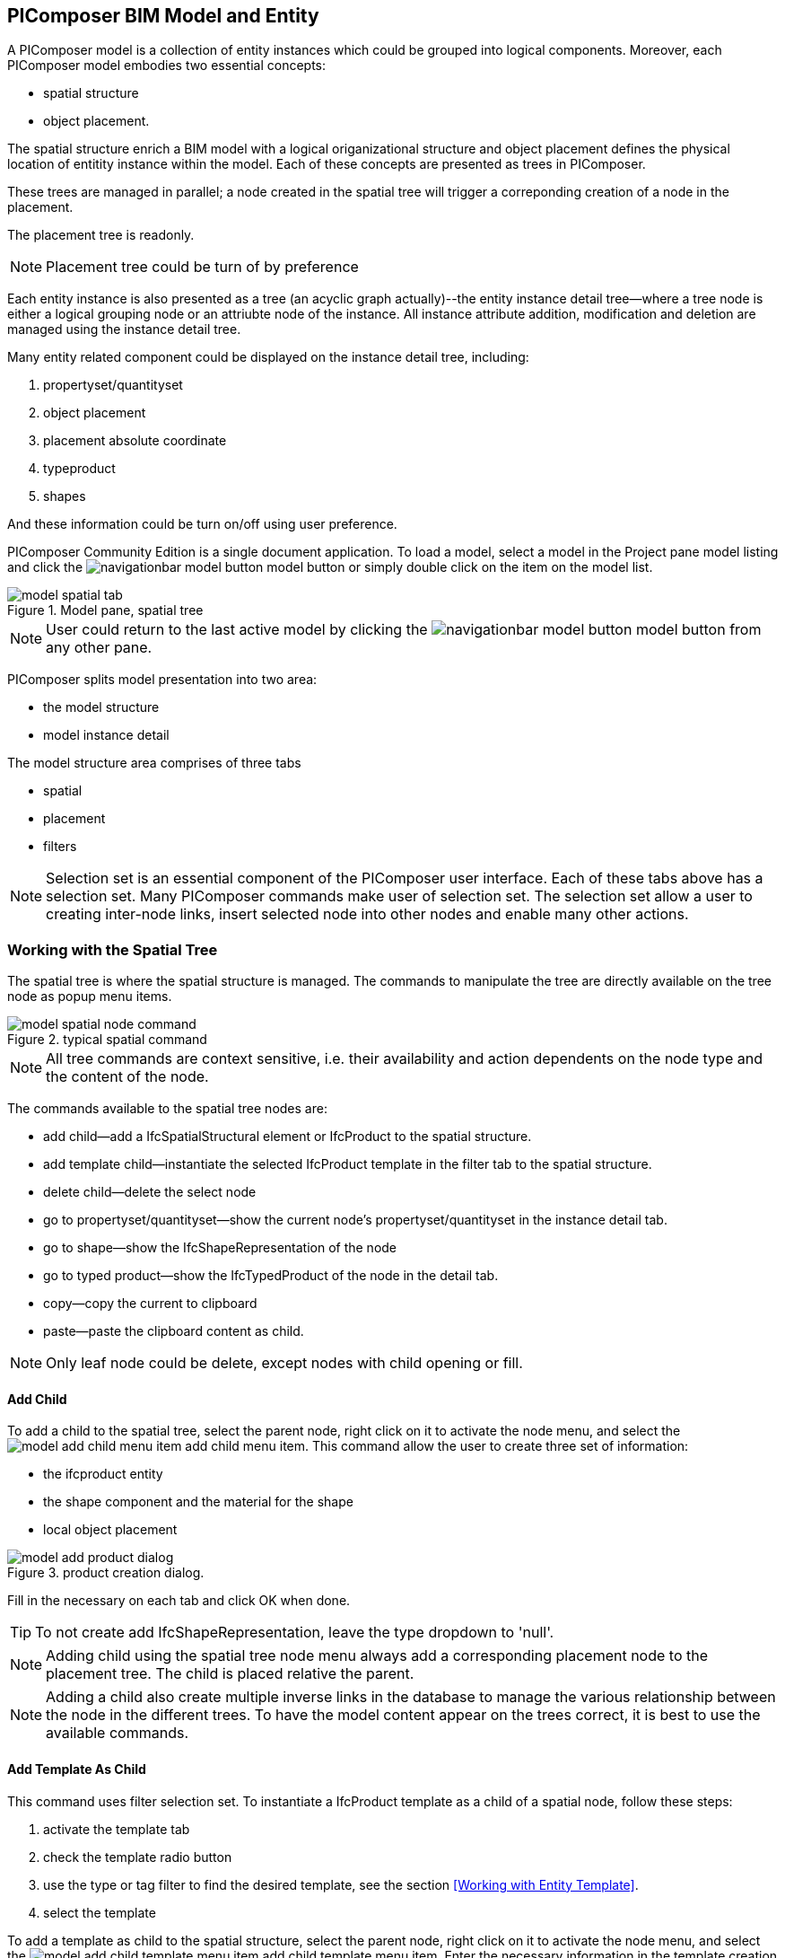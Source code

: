 == PIComposer BIM Model and Entity

A PIComposer model is a collection of entity instances which could be grouped into logical components.  Moreover, each PIComposer model embodies two essential concepts:

* spatial structure
* object placement.

The spatial structure enrich a BIM model with a logical origanizational structure and object placement defines the physical location of entitity instance within the model.  Each of these concepts are presented as trees in PIComposer.  

These trees are managed in parallel; a node created in the spatial tree will trigger a correponding creation of a node in the placement.  

The placement tree is readonly.

[NOTE]
====
Placement tree could be turn of by preference
====

Each entity instance is also presented as a tree (an acyclic graph actually)--the entity instance detail tree--where a tree node is either a logical grouping node or an attriubte node of the instance. All instance attribute addition, modification and deletion are managed using the instance detail tree. 

Many entity related component could be displayed on the instance detail tree, including:

. propertyset/quantityset
. object placement
. placement absolute coordinate
. typeproduct
. shapes

And these information could be turn on/off using user preference.

PIComposer Community Edition is a single document application. To load a model, select a model in the Project pane model listing and click the image:navigationbar-model-button.png[] model button or simply double click on the
item on the model list.

.Model pane, spatial tree
image::model-spatial-tab.png[]

[NOTE]
====
User could return to the last active model by clicking the image:navigationbar-model-button.png[] model button from any other pane.
====

PIComposer splits model presentation into two area:

* the model structure
* model instance detail

The model structure area comprises of three tabs

* spatial
* placement
* filters

[NOTE]
====
Selection set is an essential component of the PIComposer user interface. Each of these tabs above has a selection set.  Many PIComposer commands make user of selection set.  The selection set allow a user to creating inter-node links, insert selected node into other nodes and enable many other actions. 
====

=== Working with the Spatial Tree

The spatial tree is where the spatial structure is managed. The commands to manipulate the tree are directly available on the tree node as popup menu items.

.typical spatial command
image::model-spatial-node-command.png[]

[NOTE]
====
All tree commands are context sensitive, i.e. their availability and action dependents on the node type and the content of the node.
====

The commands available to the spatial tree nodes are:

* add child--add a IfcSpatialStructural element or IfcProduct to the spatial structure.
* add template child--instantiate the selected IfcProduct template in the filter tab to the spatial structure. 
* delete child--delete the select node
* go to propertyset/quantityset--show the current node's propertyset/quantityset in the instance detail tab.
* go to shape--show the IfcShapeRepresentation of the node
* go to typed product--show the IfcTypedProduct of the node in the detail tab.
* copy--copy the current to clipboard
* paste--paste the clipboard content as child.

[NOTE]
====
Only leaf node could be delete, except nodes with child opening or fill.
====

==== Add Child

To add a child to the spatial tree, select the parent node, right click on it to activate the node menu, and select the image:model-add-child-menu-item.png[] add child menu item.  This command allow the user to create three set of information:

* the ifcproduct entity
* the shape component and the material for the shape
* local object placement

.product creation dialog.
image::model-add-product-dialog.png[]

Fill in the necessary on each tab and click OK when done.

[TIP]
====
To not create add IfcShapeRepresentation, leave the type dropdown to 'null'.
====

[NOTE]
====
Adding child using the spatial tree node menu always add a corresponding placement node to the placement tree.  The child is placed relative the parent. 
====

[NOTE]
====
Adding a child also create multiple inverse links in the database to manage the various relationship between the node in the different trees.  To have the model content appear on the trees correct, it is best to use the available commands.
====

==== Add Template As Child

This command uses filter selection set. To instantiate a IfcProduct template as a child of a spatial node, follow these steps:

. activate the template tab
. check the template radio button
. use the type or tag filter to find the desired template, see the section <<Working with Entity Template>>.
. select the template

To add a template as child to the spatial structure, select the parent node, right click on it to activate the node menu, and select the image:model-add-child-template-menu-item.png[] add child template menu item. Enter the necessary information in the template creation dialog if the template is interactive.

==== Other Spatial Tree Node Commands

The delete child command image:model-delete-child-menu-item.png[] delete the selected node and the corresponding placement node in the placement.  If the inverse link count to the shared IfcShapeRepresentation is 0, the IfcShapeRepresentation will be deleted from the model.

The copy command image:model-copy-child-menu-item.png[] copy the node to clipboard.  Only leaf node could be copy.  

[TIP]
====
Copying exception: node that could be templates are copyable.  For exmple a IfcWall with openings and doors/windows are copyable although it has openings as children 
====

The paste command image:model-paste-child-menu-item.png[] paste the content of the clip to the tree.

[TIP]
====
Unlike templates, which do not package IfcTypedProduct, IfcPropertyset components, the copy/paste dual do.  
====

The go to typeproduct command image:model-goto-typeproduct-menu-item.png[] show the IfcTypedProduct componet of an entity in the detail tree.  

[NOTE]
====
The goto xxx commands apply the instance id filter to the targeted component to show the component in the detail tree.
====

=== Working with the Placement Tree

The underline its importance in the BIM model, the user interface include a placement tree. 

The placement tree is readonly, its structure is created during the creation of the spatial tree.  Its node are updated using the instance detail tree.

To access the placement tree, activate the placement tab.

.The placement tree
image::model-placement-tab.png[]

The only command available to the placement tree is image:model-add-goto-placed-instance-menu-item.png[] which navigates to the IfcLocalPacement's placed instance.

[NOTE]
====
The goto placed instance command use a inverse link to find the placed instance.
====

[TIP]
====
The placement tree could be hide/show by setting the hide flag in user preference.
====

=== Working with Filters

Filters allows a user to search and retrieve an item in the model or project quickly.  The filter tab also provides the workbench for dealing with free form entity instance and a place to work with entity outside of the spatial structure framework. There are two type filter in the model pane: instance and template. 

For detail about template filters see the section <<Working with Entity Template>>. We will concentrate on instance filter.

.Instance Filter
image::model-instance-filter.png[]

==== Instance Type Filter

The basic functionality of the instance type filter is similar to template <<Type Filter>>. Instance filter has two addition features:

* filter by subtypes
* create entity instance of the filter type

The subtype filter functions same way the type filter does except that it consider all subtypes of the given type in the type textfield.

[TIP]
====
The type could be abstract for the subtype filter
====

To create instance entity of the desire type, enter the type in type text box and click image:model-instance-filter-add-entity.png[] the create button.

[TIP]
====
To create instance of type not on the dropdown list, enter the type using the 'custom type' text box.  The type user wants to create must not be abstract
====

[NOTE]
====
Instance type filter is limited to return 1000 result instances.
====

[NOTE]
====
Instance tag filter function exactly like tempate tag filter, see <<Tag Filter>>.
====

==== Instance Id Filter
Instance type filter is based on a list of specific instance ids and a list of ranges.  If user who had user a print will be familiar with the paradigm used.

.Instance id Filter
image::model-instance-filter-instance-id-example.png[]

To use the id filter, first enter the search string in the instance id text box.  The syntax is a common separated list of positive integer and a list of integer range specified using pair of positive integer a dash.  In the example above, we are looking in the ranges 90 to 100, 200 to 210 and the instance ids 2, 45, 10 and 15.

Next click image:model-instance-filter-instance-id.png[] the instance id filter button.

[NOTE]
====
Each range is limited to return 1000.
====

=== Working with Instance Detail Tree

The STEP ISO-10303 standard set includes an object model specification using the EXPRESS language.  Accord to ISO-10303-11: "EXPRESS data types are classified according to their nature as: simple data types, aggregation data types, constructed data types, named data types, and generalized data types."

The instance detail tree is where PIComposer user interact with "entity data type" instance.

.Instance detail tree
image::model-instance-detail.png[]

The instance detail is a federeated view when the deatil is an entity instance.  It could display the entity instance plus most of its components. The user has many levelers to control what gets exposed on the detail tree. The optional nodes include:

* placement
** absolute coordinates
* IfcTypedProduct
* propertyset/quantityset
* IfcShapeRepresentation

Moreover, the image:model-instance-show-detail-topple.png[] show detail toggle allow users to turn on/off the optional attribute of an instance.

[TIP]
====
The image:model-instance-show-detail-topple.png[] show detail toggle is also part of user preference
====

List the spatial tree, user modify tree content by operating directly on the tree nodes.  

==== Instance Root Node

Operation that directly affect the basic structure of the node or entity's component are anchored at the root node.  The operation on the root node include:

* show 3d--show the instance in 3d. Available if instance has IfcShapeRepresentation  
* add to layer--add instance to a layer, available if there is layer in the model and the instance is of type IfcShapeRepresentation
* clear layer--remove instance from all layer it is assigned to
* create template--create a private template from the instance.  
* add shape--add a IfcShapeRepresentation component to instance
* clear shape--remove all shape.  Also, if the reference count of any shape reach zero, it will be removed from model
* Add RepItem--add a IfcRepresenationItem to a IfcShapeRepresentation componenet.
* add shape to selected--add selected IfcShapeRepresentation instance to the spatial tree selected node.  Current instance is the selected filtered instance.
* add type to selected--add IfcTypedProduct to the selected spatial tree node. The current instance is the selected IfcRelDefinedByType component in the instance filter.
* add type product--add IfcTyedProduct to instance
* remove type product--remove instance from IfcRelDefinedByType component
* add pset--add IfcRelDefinedByProperties to instance
* clear pset--remove all IfcRelDefinedByProperties from instance
* add pset to selected--add filter selected IfcRelDefinedByProperties component to the spatial selected node.
* add template shape to selected--add template shape to the spatial selected node.
* clone--clone the instance, available in instance filter 
* delete--remove the instance, available in instance filter

.Typical IfcProduct root node menu items
image::model-instance-detail-root-node-commands.png[]

==== Component and Composite
A PIComposer component is self contained entity instance package.

==== Working with Attributes

An Entity instance is a collection of attributes.  Each attribute has a data type. The basic attribute data types are:

* number
* real
* integer
* string
* boolean
* logical
* binary
* aggregation--collection
* defined type
* entity
* enum
* select

[TIP]
====
Each attribute node tooltip shows its respective data type.
====

[TIP]
====
Defined type is an alias for some already existed underline type.  For example IfcLogical is a LOGICAL type.
====

PIComposer divides attributes into two groups:

* simple--single value, requires only single node for user inter-action
* complex--multiple value, need a subtree to store its values

==== Simple Attributes
The simple type include:

* number
* real
* integer
* string
* boolean
* logical
* binary
* defined type, with simple underlining type
* enum

Numeric types, string and binary are stored store in a text box.  Boolean, logical and enums are presented in a dropdown list. In all case, user interaction is straight forward.

.typcal attribute node command
image::model-simple-attribute-commands.png[]

[TIP]
====
When an attribute has been modified, there are two ways to commit update to data store.  Right click on the label of the attribute to access the tree node menu and select the save menu item.
====

[TIP]
====
The save button on the right upper corner is a batch save button.  It commit all changes to the data store all at once.
====

The defined type IfcGloballyUniqueId has string as its underlining type.  Since user might not have access to a UUID generator, PIComposer provides the set guid command. To set a guid attribute, right click on label of the attribute and select the image:model-instance-detail-set-guid.png[] set guid command. 

==== Complex Attributes
The complex attribute types are:

* entity  
* select
* collection

A complex attribute usually require multiple nodes to present its value.  In particular an entity instance, when composed in situ, will occupy a full substree.

Attribute node commands include:

* create--create an entity instance in place
* set reference--set attribute value as entity instance reference
* set reference selected--set spatial tree entity instance attriubte value to reference the selected instance in instance filter. 
* remove--remove instance or instance reference from a instance collection attribute
* show instance--show attribute instance in detail using instance filter.
* nullify--set optional attriubte to null

.typical entity attribute command
image::model-instance-detail-entity-attribute-commands.png[]

Just as there are two ways--link:https://en.wikipedia.org/wiki/Object_composition#:~:text=In%20computer%20science%2C%20object%20composition,and%20aggregation%20is%20often%20ignored.[aggregation and composition]--to associate one object to another, there are two way to associate an attribute to a entity instance.

==== Entity Instance Aggregation and Composition

Aggregation is the default instance to instance association in STEP standard, in fact, it is the only option in part21.  

To use the reference selected instance command, follow the steps below:

. select the desired reference target in instance filter
. right click on the entity attribute node label to activate popup menu
. choose image:model-set-reference-selected-command.png[] set reference selected menu item

[TIP]
====
Reference selected command will only be available if the selected instance is compatible to the Entity attribute. If attribute is optional, it must be null. To reset to a different reference, nullify first
====

To set reference without using instance filter, select the image:model-set-reference-command.png[] set reference menu item and enter the target instance id on the dialog.

.set reference
image::model-set-reference-dialog.png[]

For a component, as a rule for non-shared attribute instance, the create command is the prefered method when populating entity attribute values. In the case of shared instance in a component, use the add composite command to create the shared instance, see <<Component and Composite>>.

To create attribute instance in place, right click on the attribute label, then select image:model-instance-detail-create-attribute-instance-command.png[] command.  If necessary fill in the detail in object creation dialog.

[NOTE]
====
If the type to create has no subtype, attribute instance is directly created; no input from user is solicited. 
====

==== Working With Select

A select entity attribute is a single value polymorphic container; it could hold value of any defined type within its specification.  

There are two commands for select attribute:

* nullify--set optional select attribute to null value
* create--create the select object in place.
* remove--remove select from a collection of select

.select attriubte menu
image::model-select-attribute-menu.png[]

The PIComposer create select user interface is based on two key concepts:

* the selected type
* the value of the selected type

To create a select attribute value, select the image:model-create-select-attribute-menu-item.png[] create select menu item.  Fill in the detail in the create select dialog by first specifying the selected type, then value type.

.example of select of a select attribute
image::model-select-create-dialog.png[]

==== Working with Collection

STEP aggregation data types are collections of defined types. Aggregations could contain order or unordered, unique or none-unique values.  Aggregation containers include:

* array--indexed ordered collection
* list--ordered collection
* bag--unordered collection
* set--unordered and unique valued collection

[NOTE]
====
A collection such as list could be restricted to contain uniuqe values by using the key word UNIQUE. For example, the EXPRESS expression LIST [3:?] OF UNIQUE IfcCartesianPoint; means list of unique catesian points.
====

PIComposer has a simplified collection data model; PIComposer models aggregation data types as vector of defined types.  PIComposer supports multi-dimension aggregation. 

PIComposer users use the following commands to work with collections:

* add--add an instance
* add many--add multiple instances
* add reference--available for entity container only
* clear list--empty the collection

In PIComposer, a collect attribute has its own grouping node where collection commands is anchored.

.Entity collect commands
image::model-collection-attribute.png[]

Each add command activate a dialog box. To add mulitple instance into colection, right click on the colleciton, and select the image:model-collection-attribute-add-many-command.png[] add many command.
.Entity collection, add many
image::model-collection-attribute-add-many.png[]

Complete the add many command by choosing the desired and entering instance count.

=== Working with Propertyset, QuantitySet and Their Templates

Propertyset and quantityset are package in a IfcRelDefinesProperties component.  The preferred way to work with IfcRelDefinesProperties is using the following command on the root detail node:

* add propertyset--image:model-add-properties-command.png[] add propertyset command
* add selected propertyset--image:model-add-selected-propertyset.png[] add selected propertyset.
* add propertyset to selected--image:model-add-propertyset-to-selected.png[] add propertyset to selected instance (from instance filter).

Excecuting the image:model-add-properties-command.png[] add propertyset command activates the create propertset dialog. Choose the desired propertyset or quantityset and click OK to complete propertyset creation.

.Create Property dialog
image::model-add-propertyset-dialog.png[]

[NOTE]
====
The dropdown in the above dialog lists all propertyset and quantityset known to PIComposer which including those defined in the standard and thos by templates. 
====

Ifc4x3 documentation defines a large number (more than 600) of propertyset and quantityset outside of the schema.  PIComposer must know their content in order to instantiate them.  To configure PIComposer to create these and other user defined propertyset, PIComposer uses template.  

A template is defined using json file.

==== Propertset Template
A propertyset is collection of properties.  Each property is a entity type. A property might have multiple attributes.  We dive into propertyset template by looking at an abrigded example: 

[source,javascript]
----
{
    "__schema": "ifc4x3",
    "__type": "Pset_SlabCommon",
    "Reference" : {
        "property_type" : "P_SINGLEVALUE",
        "value_type" : "IfcIdentifier"
    },
    "Status" : {
        "property_type" : "P_ENUMERATEDVALUE",
        "value_type": "PEnum_ElementStatus"
    },
	"AcousticRating" : {
        "property_type" : "P_SINGLEVALUE",
        "value_type": "IfcLabel"
    },
	"PitchAngle" : {
        "property_type" : "P_SINGLEVALUE",
        "value_type": "IfcPlaneAngleMeasure"
    },
}
----

The first template two json properties are the headers:

* __schema--it must be ifc4x3
* __type--the propertyset type, it must be prefix with Pset_xxx

The remaining properties are property definition for the prepertyset. 

Each property has a name, a property_type, and value_type.  In the example above for the first property we have:
 
 * name--Reference
 * property_type--P_SINGLEVALUE
 * value_type--IfcIdentifier
 
name is the name of the proerpty.  
 
The value of property_type comes for the standard enum IfcSimplePropertyTemplateTypeEnum.  The possible property_type values and their corresponding IfcProperty are:
 
 * P_SINGLEVALUE--IfcPropertySingleValue
 * P_ENUMERATEDVALUE--IfcPropertyEnumeratedValue
 * P_BOUNDEDVALUE--IfcPropertyBoundedValue
 * P_LISTVALUE--IfcPropertyListValue
 * P_TABLEVALUE--IfcPropertyListValue
 * P_REFERENCEVALUE--IfcPropertyListValue

Every value_type is a ifc defined type.

[NOTE]
====
propertyset templates are stored in the folder icon:folder[]/picomposer_data/propertyset_template
====

[TIP]
====
To create user defined propertyset at runtime without using templates, use the add propretyset command to create IfcPropertyset then add any IfcProperty. 
====

==== Quantityset Template
A quantityset is a collection of quantity.  A quantity is a subtype of IfcPhysicalSimpleQuantity that has a numeric attribute. Like other templates, quantityset template specification are json files.  Below is a full example:

[source,javascript]
----
{
    "__schema": "ifc4x3",
    "__type": "Qto_BeamBaseQuantities",
    "Length":  "Q_LENGTH",
    "CrossSectionArea":  "Q_AREA",
	"OuterSurfaceArea":  "Q_AREA",
	"GrossSurfaceArea":  "Q_AREA",
	"NetSurfaceArea":  "Q_AREA",
	"GrossVolume" : "Q_VOLUME",
	"NetVolume" : "Q_VOLUME",
	"GrossWeight" : "Q_WEIGHT",
	"NetWeight" : "Q_WEIGHT"
}
----
In the json file, first comes the header, which include the properties:

* __schema--must be ifc4x3
* __type--the quantityset name, must be prefixed with Qto_

The remaining json properties are a list of quantity which
has name and type. The possible types and their corresponding entity type are:

* Q_LENGTH--IfcQuantityLength
* Q_AREA--IfcQuantityArea
* Q_VOLUME--IfcQuantityVolume
* Q_COUNT--IfcQuantityCount
* Q_WEIGHT--IfcQuantityWeight
* Q_TIME--IfcQuantityTime

[NOTE]
====
Quantityset templates are stored in the folder icon:folder[]/picomposer_data/quantityset_template
====

[TIP]
====
To create user defined quantityset at runtime without using templates, use the add propertyset command to create IfcElementQuantity and manual add any  IfcPhysicalSimpleQuantity subtype. 
====

=== Working with layers
Layers are commonly use in CAD system for instance grouping and visibility control.  The corresponding concept in ifc is embodied in the IfcPresentationLayerAssignment entity.

[NOTE]
====
Only component of type IfcShapeRepresentation can be assigned to a layer in PIComposer. However, instances could be filtered by layer indirectly by its association to a shape, see <<Layer Filter>>
====

To setup a layer, first create a IfcPresentationLayerAssignment instance using the instance filter create command.

.create command
image::model-instance-filter-create-command.png[]

To add layer to a IfcShapeRepresentation component, use the 
image:model-add-to-layer-command.png[] add to layer command.  

.add layer dialog
image::model-add-to-layer-dialog.png

In the add layer dialog, select the desired layer from the dropdown list.

==== Layer Filter
A layer providing grouping of IfcShapeRepresentation component.  A layer filter provide quick access to this grouping quickly.  Optionally, instead of shape components, user may list the instances that are associated to the grouped shapes.

.layer filter
image::model-layer-filter.png[]

To use the layer filter, select the layer from the dropdown list,
and press the image:model-filter-by-layer-command.png[] filter by layer command.

[TIP]
====
The filtered result type is controlled by preference
====

[TIP]
====
PIComposer does not show the layer filter if the model does not has any IfcPresentationLayerAssignment instance.
====

=== Ifc Exporting and 3d Viewer
To export model to ifc, click the image:navigationbar-export-model-button.png[] export model ifc model on the navigation bar.

To view a model in 3d view, click show the image:navigationbar-show3d-button.png[] 3d button on the navigation bar. This will kick start the export of the model to part21.  When the export is completed, the web 3d viewer will be launched.

[NOTE]
====
Both commands are background tasks. User may continue working in parallel while the command is running. 
====

